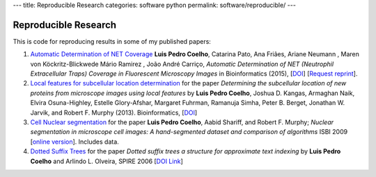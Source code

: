---
title: Reproducible Research
categories: software python
permalink: software/reproducible/
---

Reproducible Research
=====================

This is code for reproducing results in some of my published papers:

1.  `Automatic Determination of NET Coverage
    <https://github.com/luispedro/Coelho2015_NetsDetermination>`__ **Luis Pedro
    Coelho**, Catarina Pato, Ana Friães, Ariane Neumann , Maren von
    Köckritz-Blickwede Mário Ramirez , João André Carriço, *Automatic
    Determination of NET (Neutrophil Extracellular Traps) Coverage in
    Fluorescent Microscopy Images* in Bioinformatics (2015), [`DOI
    <http://doi.org/10.1093/bioinformatics/btv156>`__] [`Request reprint
    <mailto:luis@luispedro.org?subject=Request%20for%20reprint%20(Automatic%20Determion%20of%20NET%Coverage)&body=Dear%20Luis,%0A%0ACan%20you%20please%20send%20me%20a%20reprint%of%Automatic%20Determination%20of%20NET%20(Neutrophil%20Extracellular%20Traps)%20Coverage%20in%20Fluorescent%20Microscopy%20Images?%0A%0AThank%20you,%0A>`__].

2.  `Local features for subcellular location determination
    <https://github.com/luispedro/Coelho2013_Bioinformatics>`__ for the paper
    *Determining the subcellular location of new proteins from microscope
    images using local features* by **Luis Pedro Coelho**, Joshua D. Kangas,
    Armaghan Naik, Elvira Osuna-Highley, Estelle Glory-Afshar, Margaret
    Fuhrman, Ramanuja Simha, Peter B. Berget, Jonathan W. Jarvik, and Robert F.
    Murphy (2013).  Bioinformatics, [`DOI
    <http://dx.doi.org/10.1093/bioinformatics/btt392>`__]

3.  `Cell Nuclear segmentation
    <http://github.com/luispedro/Coelho2009_ISBI_NuclearSegmentation>`__ for
    the paper **Luis Pedro Coelho**, Aabid Shariff, and Robert F. Murphy;
    *Nuclear segmentation in microscope cell images: A hand-segmented dataset
    and comparison of algorithms* ISBI 2009 [`online version
    <http://dx.doi.org/10.1109/ISBI.2009.5193098>`__]. Includes data.

4.  `Dotted Suffix Trees <https://github.com/luispedro/dot-link>`__ for  the
    paper *Dotted suffix trees a structure for approximate text indexing* by
    **Luis Pedro Coelho** and Arlindo L. Olveira, SPIRE 2006 [`DOI Link
    <http://dx.doi.org/10.1007/11880561_27>`__]

